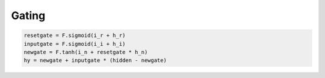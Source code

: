 Gating
======



.. code-block:: python


    resetgate = F.sigmoid(i_r + h_r)
    inputgate = F.sigmoid(i_i + h_i)
    newgate = F.tanh(i_n + resetgate * h_n)
    hy = newgate + inputgate * (hidden - newgate)
